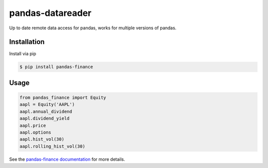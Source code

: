 pandas-datareader
=================

Up to date remote data access for pandas, works for multiple versions of pandas.

.. image:: https://travis-ci.org/davidastephens/pandas-finance.svg?branch=master
    :target: https://travis-ci.org/davidastephens/pandas-finance

.. image:: https://coveralls.io/repos/davidastephens/pandas-finance/badge.svg?branch=master
    :target: https://coveralls.io/r/davidastephens/pandas-finance

.. image:: https://readthedocs.org/projects/pandas-finance/badge/?version=latest
    :target: http://pandas-finance.readthedocs.org/en/latest/

Installation
------------

Install via pip

.. code-block:: shell

   $ pip install pandas-finance

Usage
-----

.. code-block:: python

   from pandas_finance import Equity
   aapl = Equity('AAPL')
   aapl.annual_dividend
   aapl.dividend_yield
   aapl.price
   aapl.options
   aapl.hist_vol(30)
   aapl.rolling_hist_vol(30)

See the `pandas-finance documentation <http://pandas-finance.readthedocs.org/>`_ for more details.
